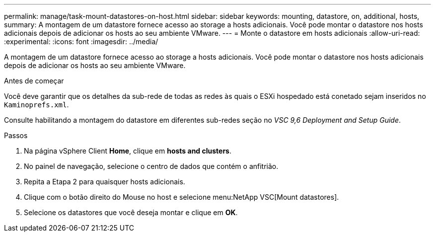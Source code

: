 ---
permalink: manage/task-mount-datastores-on-host.html 
sidebar: sidebar 
keywords: mounting, datastore, on, additional, hosts, 
summary: A montagem de um datastore fornece acesso ao storage a hosts adicionais. Você pode montar o datastore nos hosts adicionais depois de adicionar os hosts ao seu ambiente VMware. 
---
= Monte o datastore em hosts adicionais
:allow-uri-read: 
:experimental: 
:icons: font
:imagesdir: ../media/


[role="lead"]
A montagem de um datastore fornece acesso ao storage a hosts adicionais. Você pode montar o datastore nos hosts adicionais depois de adicionar os hosts ao seu ambiente VMware.

.Antes de começar
Você deve garantir que os detalhes da sub-rede de todas as redes às quais o ESXi hospedado está conetado sejam inseridos no `Kaminoprefs.xml`.

Consulte habilitando a montagem do datastore em diferentes sub-redes seção no _VSC 9,6 Deployment and Setup Guide_.

.Passos
. Na página vSphere Client *Home*, clique em *hosts and clusters*.
. No painel de navegação, selecione o centro de dados que contém o anfitrião.
. Repita a Etapa 2 para quaisquer hosts adicionais.
. Clique com o botão direito do Mouse no host e selecione menu:NetApp VSC[Mount datastores].
. Selecione os datastores que você deseja montar e clique em *OK*.

